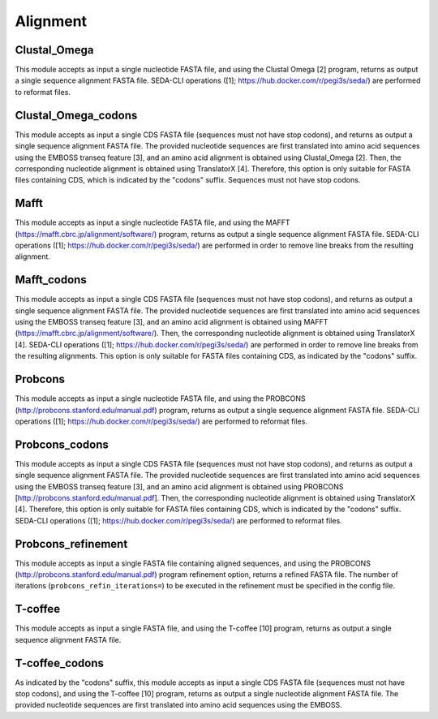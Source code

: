 Alignment
*********

Clustal_Omega
-------------

This module accepts as input a single nucleotide FASTA file, and using the Clustal Omega [2] program, returns as output a single sequence alignment FASTA file. SEDA-CLI operations ([1]; https://hub.docker.com/r/pegi3s/seda/) are performed to reformat files.

Clustal_Omega_codons
--------------------

This module accepts as input a single CDS FASTA file (sequences must not have stop codons), and returns as output a single sequence alignment FASTA file. The provided nucleotide sequences are first translated into amino acid sequences using the EMBOSS transeq feature [3], and an amino acid alignment is obtained using Clustal_Omega [2]. Then, the corresponding nucleotide alignment is obtained using TranslatorX [4]. Therefore, this option is only suitable for FASTA files containing CDS, which is indicated by the "codons" suffix.  Sequences must not have stop codons.

Mafft
-----

This module accepts as input a single nucleotide FASTA file, and using the MAFFT (https://mafft.cbrc.jp/alignment/software/) program, returns as output a single sequence alignment FASTA file. SEDA-CLI operations ([1]; https://hub.docker.com/r/pegi3s/seda/) are performed in order to remove line breaks from the resulting alignment.

Mafft_codons
------------

This module accepts as input a single CDS FASTA file (sequences must not have stop codons), and returns as output a single sequence alignment FASTA file. The provided nucleotide sequences are first translated into amino acid sequences using the EMBOSS transeq feature [3], and an amino acid alignment is obtained using MAFFT (https://mafft.cbrc.jp/alignment/software/). Then, the corresponding nucleotide alignment is obtained using TranslatorX [4]. SEDA-CLI operations ([1]; https://hub.docker.com/r/pegi3s/seda/) are performed in order to remove line breaks from the resulting alignments. This option is only suitable for FASTA files containing CDS, as indicated by the "codons" suffix.

Probcons
--------

This module accepts as input a single nucleotide FASTA file, and using the PROBCONS (http://probcons.stanford.edu/manual.pdf) program, returns as output a single sequence alignment FASTA file. SEDA-CLI operations ([1]; https://hub.docker.com/r/pegi3s/seda/) are performed to reformat files.

Probcons_codons
---------------

This module accepts as input a single CDS FASTA file (sequences must not have stop codons), and returns as output a single sequence alignment FASTA file. The provided nucleotide sequences are first translated into amino acid sequences using the EMBOSS transeq feature [3], and an amino acid alignment is obtained using PROBCONS [http://probcons.stanford.edu/manual.pdf]. Then, the corresponding nucleotide alignment is obtained using TranslatorX [4]. Therefore, this option is only suitable for FASTA files containing CDS, which is indicated by the "codons" suffix. SEDA-CLI operations ([1]; https://hub.docker.com/r/pegi3s/seda/) are performed to reformat files.

Probcons_refinement
-------------------

This module accepts as input a single FASTA file containing aligned sequences, and using the PROBCONS (http://probcons.stanford.edu/manual.pdf) program refinement option, returns a refined FASTA file. The number of iterations (``probcons_refin_iterations=``) to be executed in the refinement must be specified in the config file.

T-coffee
--------

This module accepts as input a single FASTA file, and using the T-coffee [10] program, returns as output a single sequence alignment FASTA file.

T-coffee_codons
---------------

As indicated by the "codons" suffix, this module accepts as input a single CDS FASTA file (sequences must not have stop codons), and using the T-coffee [10] program, returns as output a single nucleotide alignment FASTA file. The provided nucleotide sequences are first translated into amino acid sequences using the EMBOSS.